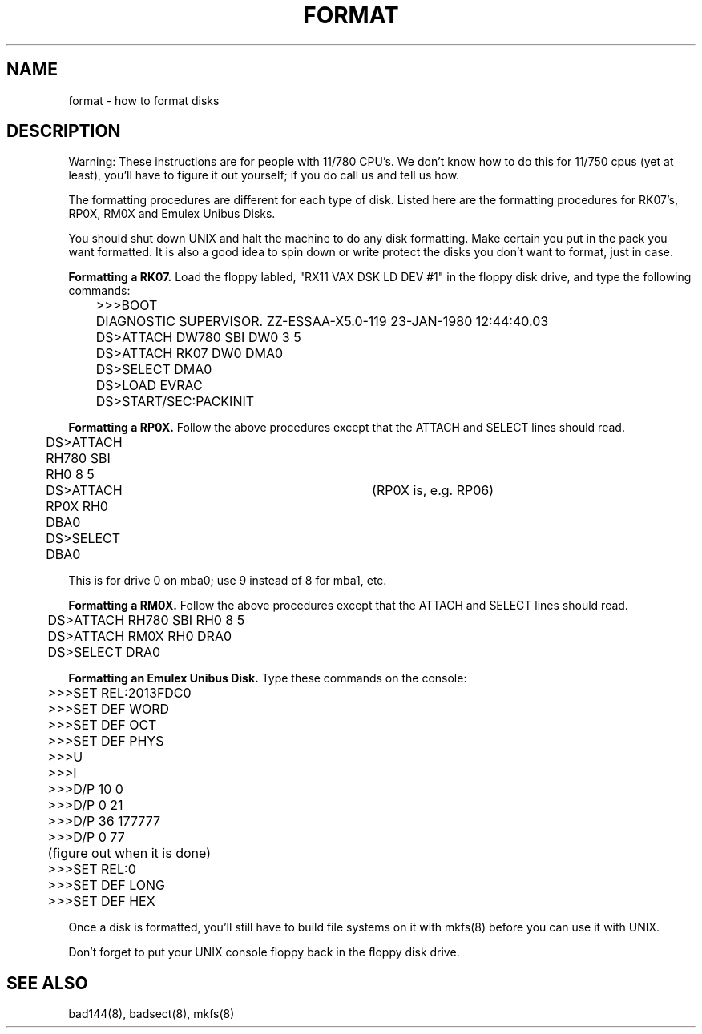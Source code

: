.\" Copyright (c) 1980 Regents of the University of California.
.\" All rights reserved.  The Berkeley software License Agreement
.\" specifies the terms and conditions for redistribution.
.\"
.\"	@(#)format.8	4.1 (Berkeley) %G%
.\"
.TH FORMAT 8 4/26/81
.UC 4
.SH NAME
format \- how to format disks
.SH DESCRIPTION
.PP
Warning:  These instructions are for people with 11/780 CPU's.  We don't
know how to do this for 11/750 cpus (yet at least), you'll have to
figure it out yourself; if you do call us and tell us how.
.PP
The formatting procedures are different for each type of disk.  Listed
here are the formatting procedures for RK07's, RP0X, RM0X and Emulex Unibus
Disks.
.PP
You should shut down UNIX and halt the machine to do any disk formatting.
Make certain you put in the pack you want formatted.  It is also a good idea
to spin down or write protect the disks you don't want to format, just in case.
.PP
.B Formatting a RK07.
Load the floppy labled, "RX11 VAX DSK LD DEV #1" in the floppy disk drive,
and type the following commands:
.nf
	>>>BOOT
	DIAGNOSTIC SUPERVISOR.  ZZ-ESSAA-X5.0-119  23-JAN-1980 12:44:40.03
	DS>ATTACH DW780 SBI DW0 3 5
	DS>ATTACH RK07 DW0 DMA0
	DS>SELECT DMA0
	DS>LOAD EVRAC
	DS>START/SEC:PACKINIT
.fi
.PP
.B Formatting a RP0X.
Follow the above procedures except that the ATTACH and SELECT lines should
read.
.nf
	DS>ATTACH RH780 SBI RH0 8 5
	DS>ATTACH RP0X RH0 DBA0		(RP0X is, e.g. RP06)
	DS>SELECT DBA0
.fi
.PP
This is for drive 0 on mba0; use 9 instead of 8 for mba1, etc.
.PP
.B Formatting a RM0X.
Follow the above procedures except that the ATTACH and SELECT lines should
read.
.nf
	DS>ATTACH RH780 SBI RH0 8 5
	DS>ATTACH RM0X RH0 DRA0
	DS>SELECT DRA0
.fi
.PP
.B Formatting an Emulex Unibus Disk.
Type these commands on the console:
.nf
	>>>SET REL:2013FDC0
	>>>SET DEF WORD
	>>>SET DEF OCT
	>>>SET DEF PHYS
	>>>U
	>>>I
	>>>D/P 10 0
	>>>D/P 0 21
	>>>D/P 36 177777
	>>>D/P 0 77
	(figure out when it is done)
	>>>SET REL:0
	>>>SET DEF LONG
	>>>SET DEF HEX
.fi
.PP
Once a disk is formatted, you'll still have to build file systems on it
with mkfs(8) before you can use it with UNIX.
.PP
Don't forget to put your UNIX console floppy back
in the floppy disk drive.
.SH SEE ALSO
bad144(8), badsect(8), mkfs(8)

